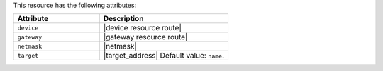 .. The contents of this file are included in multiple topics.
.. This file should not be changed in a way that hinders its ability to appear in multiple documentation sets.

This resource has the following attributes:

.. list-table::
   :widths: 200 300
   :header-rows: 1

   * - Attribute
     - Description
   * - ``device``
     - |device resource route|
   * - ``gateway``
     - |gateway resource route|
   * - ``netmask``
     - |netmask|
   * - ``target``
     - |target_address| Default value: ``name``.
